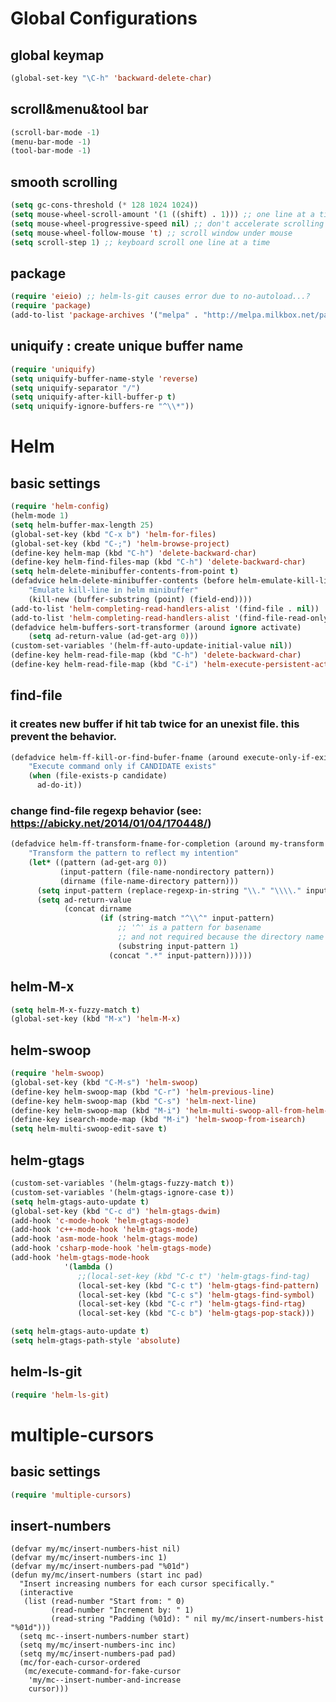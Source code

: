 #+TITLE emacs configuration
#+OPTIONS: toc:2 num:nil ^:nil

* Global Configurations
** global keymap
#+begin_src emacs-lisp
(global-set-key "\C-h" 'backward-delete-char)
#+end_src

** scroll&menu&tool bar
#+begin_src emacs-lisp
(scroll-bar-mode -1)
(menu-bar-mode -1)
(tool-bar-mode -1)
#+end_src

** smooth scrolling
#+begin_src emacs-lisp
(setq gc-cons-threshold (* 128 1024 1024))
(setq mouse-wheel-scroll-amount '(1 ((shift) . 1))) ;; one line at a time
(setq mouse-wheel-progressive-speed nil) ;; don't accelerate scrolling
(setq mouse-wheel-follow-mouse 't) ;; scroll window under mouse
(setq scroll-step 1) ;; keyboard scroll one line at a time
#+end_src

** package
#+begin_src emacs-lisp
(require 'eieio) ;; helm-ls-git causes error due to no-autoload...?
(require 'package)
(add-to-list 'package-archives '("melpa" . "http://melpa.milkbox.net/packages/"))
#+end_src

** uniquify : create unique buffer name
#+begin_src emacs-lisp
(require 'uniquify)
(setq uniquify-buffer-name-style 'reverse)
(setq uniquify-separator "/")
(setq uniquify-after-kill-buffer-p t)
(setq uniquify-ignore-buffers-re "^\\*"))
#+end_src

* Helm
** basic settings
#+begin_src emacs-lisp
(require 'helm-config)
(helm-mode 1)
(setq helm-buffer-max-length 25)
(global-set-key (kbd "C-x b") 'helm-for-files)
(global-set-key (kbd "C-;") 'helm-browse-project)
(define-key helm-map (kbd "C-h") 'delete-backward-char)
(define-key helm-find-files-map (kbd "C-h") 'delete-backward-char)
(setq helm-delete-minibuffer-contents-from-point t)
(defadvice helm-delete-minibuffer-contents (before helm-emulate-kill-line activate)
	"Emulate kill-line in helm minibuffer"
	(kill-new (buffer-substring (point) (field-end))))
(add-to-list 'helm-completing-read-handlers-alist '(find-file . nil))
(add-to-list 'helm-completing-read-handlers-alist '(find-file-read-only . nil))
(defadvice helm-buffers-sort-transformer (around ignore activate)
	(setq ad-return-value (ad-get-arg 0)))
(custom-set-variables '(helm-ff-auto-update-initial-value nil))
(define-key helm-read-file-map (kbd "C-h") 'delete-backward-char)
(define-key helm-read-file-map (kbd "C-i") 'helm-execute-persistent-action)
#+end_src

** find-file
*** it creates new buffer if hit tab twice for an unexist file. this prevent the behavior.
#+begin_src emacs-lisp
(defadvice helm-ff-kill-or-find-bufer-fname (around execute-only-if-exist activate)
	"Execute command only if CANDIDATE exists"
	(when (file-exists-p candidate)
	  ad-do-it))
#+end_src

*** change find-file regexp behavior (see: https://abicky.net/2014/01/04/170448/)
#+begin_src emacs-lisp
(defadvice helm-ff-transform-fname-for-completion (around my-transform activate)
	"Transform the pattern to reflect my intention"
	(let* ((pattern (ad-get-arg 0))
		   (input-pattern (file-name-nondirectory pattern))
		   (dirname (file-name-directory pattern)))
	  (setq input-pattern (replace-regexp-in-string "\\." "\\\\." input-pattern))
	  (setq ad-return-value
			(concat dirname
					(if (string-match "^\\^" input-pattern)
						;; '^' is a pattern for basename
						;; and not required because the directory name is prepended
						(substring input-pattern 1)
					  (concat ".*" input-pattern))))))
#+end_src

** helm-M-x
#+begin_src emacs-lisp
(setq helm-M-x-fuzzy-match t)
(global-set-key (kbd "M-x") 'helm-M-x)
#+end_src

** helm-swoop
#+begin_src emacs-lisp
(require 'helm-swoop)
(global-set-key (kbd "C-M-s") 'helm-swoop)
(define-key helm-swoop-map (kbd "C-r") 'helm-previous-line)
(define-key helm-swoop-map (kbd "C-s") 'helm-next-line)
(define-key helm-swoop-map (kbd "M-i") 'helm-multi-swoop-all-from-helm-swoop)
(define-key isearch-mode-map (kbd "M-i") 'helm-swoop-from-isearch)
(setq helm-multi-swoop-edit-save t)
#+end_src

** helm-gtags
#+begin_src emacs-lisp
(custom-set-variables '(helm-gtags-fuzzy-match t))
(custom-set-variables '(helm-gtags-ignore-case t))
(setq helm-gtags-auto-update t)
(global-set-key (kbd "C-c d") 'helm-gtags-dwim)
(add-hook 'c-mode-hook 'helm-gtags-mode)
(add-hook 'c++-mode-hook 'helm-gtags-mode)
(add-hook 'asm-mode-hook 'helm-gtags-mode)
(add-hook 'csharp-mode-hook 'helm-gtags-mode)
(add-hook 'helm-gtags-mode-hook
			'(lambda ()
			   ;;(local-set-key (kbd "C-c t") 'helm-gtags-find-tag)
			   (local-set-key (kbd "C-c t") 'helm-gtags-find-pattern)
			   (local-set-key (kbd "C-c s") 'helm-gtags-find-symbol)
			   (local-set-key (kbd "C-c r") 'helm-gtags-find-rtag)
			   (local-set-key (kbd "C-c b") 'helm-gtags-pop-stack)))

(setq helm-gtags-auto-update t)
(setq helm-gtags-path-style 'absolute)
#+end_src

** helm-ls-git
#+begin_src emacs-lisp
(require 'helm-ls-git)
#+end_src


* multiple-cursors
** basic settings
#+begin_src emacs-lisp
(require 'multiple-cursors)
#+end_src

** insert-numbers
#+begin_src emacs-lilsp
(defvar my/mc/insert-numbers-hist nil)
(defvar my/mc/insert-numbers-inc 1)
(defvar my/mc/insert-numbers-pad "%01d")
(defun my/mc/insert-numbers (start inc pad)
  "Insert increasing numbers for each cursor specifically."
  (interactive
   (list (read-number "Start from: " 0)
         (read-number "Increment by: " 1)
         (read-string "Padding (%01d): " nil my/mc/insert-numbers-hist "%01d")))
  (setq mc--insert-numbers-number start)
  (setq my/mc/insert-numbers-inc inc)
  (setq my/mc/insert-numbers-pad pad)
  (mc/for-each-cursor-ordered
   (mc/execute-command-for-fake-cursor
    'my/mc--insert-number-and-increase
    cursor)))
#+end_src
